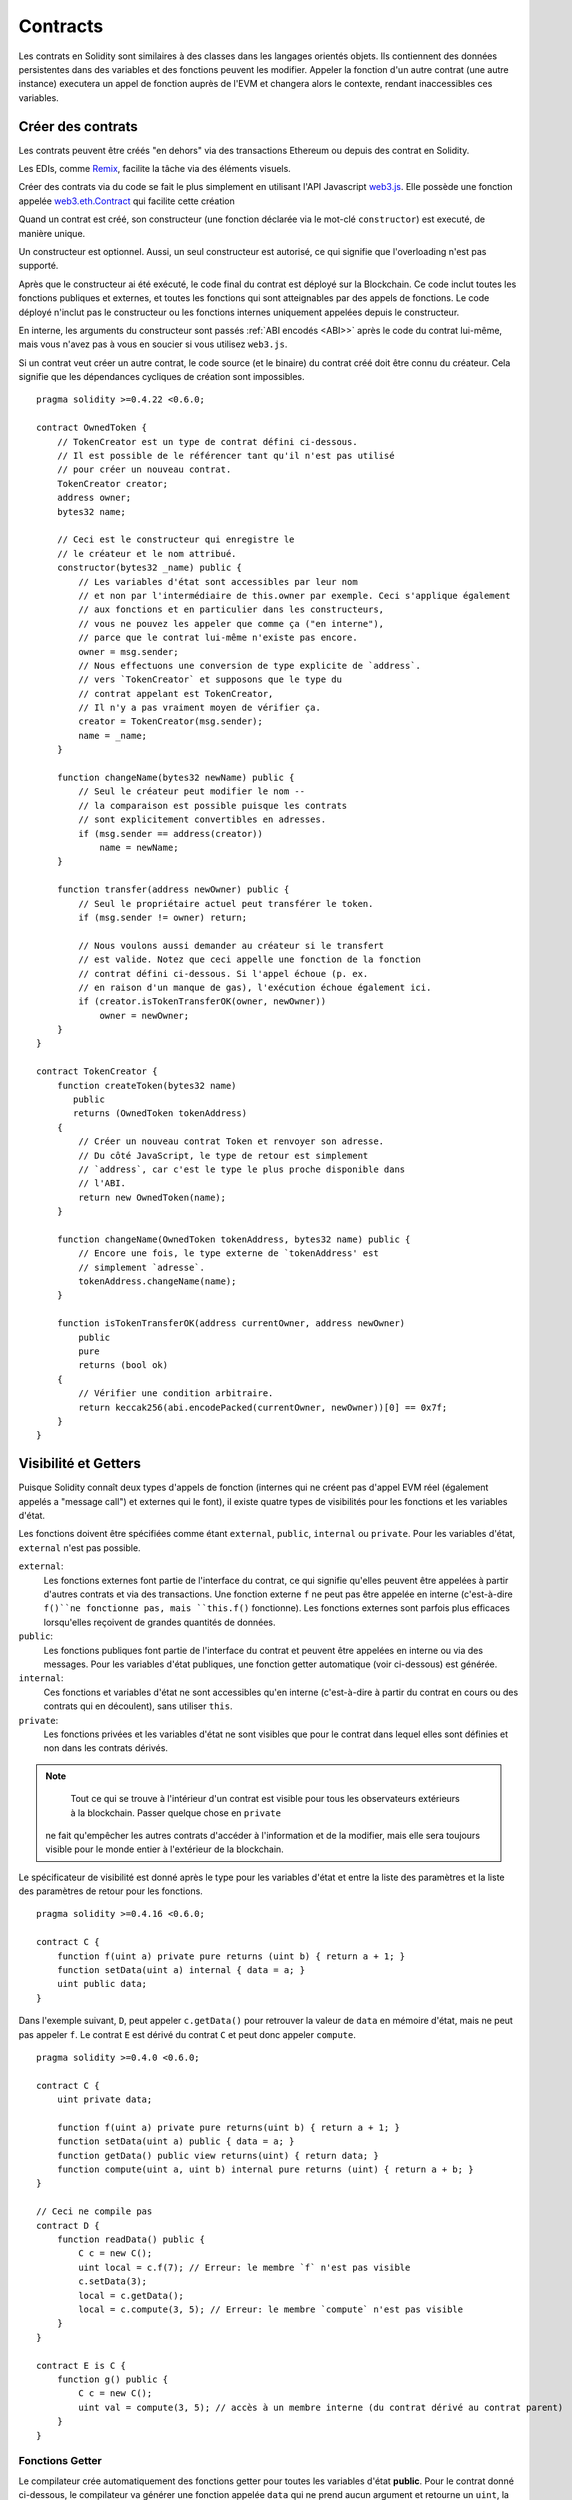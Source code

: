 .. index:: ! contract

.. _contracts:

##########
Contracts
##########

Les contrats en Solidity sont similaires à des classes dans les langages orientés objets. Ils contiennent des données persistentes dans des variables et des fonctions peuvent les modifier. Appeler la fonction d'un autre contrat (une autre instance) executera un appel de fonction auprès de l'EVM et changera alors le contexte, rendant inaccessibles ces variables.

.. index:: ! contract;creation, constructor

******************
Créer des contrats
******************

Les contrats peuvent être créés "en dehors" via des transactions Ethereum ou depuis des contrat en Solidity.

Les EDIs, comme `Remix <https://remix.ethereum.org/>`_, facilite la tâche via des éléments visuels.

Créer des contrats via du code se fait le plus simplement en utilisant l'API Javascript `web3.js <https://github.com/ethereum/web3.js>`_.
Elle possède une fonction appelée `web3.eth.Contract <https://web3js.readthedocs.io/en/1.0/web3-eth-contract.html#new-contract>`_ qui facilite cette création

Quand un contrat est créé, son constructeur (une fonction déclarée via le mot-clé ``constructor``) est executé, de manière unique.

Un constructeur est optionnel. Aussi, un seul constructeur est autorisé, ce qui signifie que l'overloading n'est pas supporté.

Après que le constructeur ai été exécuté, le code final du contrat est déployé sur la Blockchain. Ce code inclut toutes les fonctions publiques et externes, et toutes les fonctions qui sont atteignables par des appels de fonctions. Le code déployé n'inclut pas le constructeur ou les fonctions internes uniquement appelées depuis le constructeur.

.. index:: constructor;arguments

En interne, les arguments du constructeur sont passés :ref:`ABI encodés <ABI>>` après le code du contrat lui-même, mais vous n'avez pas à vous en soucier si vous utilisez ``web3.js``.

Si un contrat veut créer un autre contrat, le code source (et le binaire) du contrat créé doit être connu du créateur.
Cela signifie que les dépendances cycliques de création sont impossibles.

::

    pragma solidity >=0.4.22 <0.6.0;

    contract OwnedToken {
        // TokenCreator est un type de contrat défini ci-dessous.
        // Il est possible de le référencer tant qu'il n'est pas utilisé
        // pour créer un nouveau contrat.
        TokenCreator creator;
        address owner;
        bytes32 name;

        // Ceci est le constructeur qui enregistre le
        // le créateur et le nom attribué.
        constructor(bytes32 _name) public {
            // Les variables d'état sont accessibles par leur nom
            // et non par l'intermédiaire de this.owner par exemple. Ceci s'applique également
            // aux fonctions et en particulier dans les constructeurs,
            // vous ne pouvez les appeler que comme ça ("en interne"),
            // parce que le contrat lui-même n'existe pas encore.
            owner = msg.sender;
            // Nous effectuons une conversion de type explicite de `address`.
            // vers `TokenCreator` et supposons que le type du
            // contrat appelant est TokenCreator,
            // Il n'y a pas vraiment moyen de vérifier ça.
            creator = TokenCreator(msg.sender);
            name = _name;
        }

        function changeName(bytes32 newName) public {
            // Seul le créateur peut modifier le nom --
            // la comparaison est possible puisque les contrats
            // sont explicitement convertibles en adresses.
            if (msg.sender == address(creator))
                name = newName;
        }

        function transfer(address newOwner) public {
            // Seul le propriétaire actuel peut transférer le token.
            if (msg.sender != owner) return;

            // Nous voulons aussi demander au créateur si le transfert
            // est valide. Notez que ceci appelle une fonction de la fonction
            // contrat défini ci-dessous. Si l'appel échoue (p. ex.
            // en raison d'un manque de gas), l'exécution échoue également ici.
            if (creator.isTokenTransferOK(owner, newOwner))
                owner = newOwner;
        }
    }

    contract TokenCreator {
        function createToken(bytes32 name)
           public
           returns (OwnedToken tokenAddress)
        {
            // Créer un nouveau contrat Token et renvoyer son adresse.
            // Du côté JavaScript, le type de retour est simplement
            // `address`, car c'est le type le plus proche disponible dans
            // l'ABI.
            return new OwnedToken(name);
        }

        function changeName(OwnedToken tokenAddress, bytes32 name) public {
            // Encore une fois, le type externe de `tokenAddress' est
            // simplement `adresse`.
            tokenAddress.changeName(name);
        }

        function isTokenTransferOK(address currentOwner, address newOwner)
            public
            pure
            returns (bool ok)
        {
            // Vérifier une condition arbitraire.
            return keccak256(abi.encodePacked(currentOwner, newOwner))[0] == 0x7f;
        }
    }

.. index:: ! visibility, external, public, private, internal

.. _visibility-and-getters:

**********************
Visibilité et Getters
**********************


Puisque Solidity connaît deux types d'appels de fonction (internes qui ne créent pas d'appel EVM réel (également appelés
a "message call") et externes qui le font), il existe quatre types de visibilités pour les fonctions et les variables d'état.

Les fonctions doivent être spécifiées comme étant ``external``, ``public``, ``internal`` ou ``private``.
Pour les variables d'état, ``external`` n'est pas possible.

``external``:
    Les fonctions externes font partie de l'interface du contrat, ce qui signifie qu'elles peuvent être appelées à partir d'autres contrats et via des transactions. Une fonction externe ``f`` ne peut pas être appelée en interne (c'est-à-dire ``f()``ne fonctionne pas, mais ``this.f()`` fonctionne).
    Les fonctions externes sont parfois plus efficaces lorsqu'elles reçoivent de grandes quantités de données.

``public``:
    Les fonctions publiques font partie de l'interface du contrat et peuvent être appelées en interne ou via des messages. Pour les variables d'état publiques, une fonction getter automatique (voir ci-dessous) est générée.

``internal``:
    Ces fonctions et variables d'état ne sont accessibles qu'en interne (c'est-à-dire à partir du contrat en cours ou des contrats qui en découlent), sans utiliser ``this``.

``private``:
    Les fonctions privées et les variables d'état ne sont visibles que pour le contrat dans lequel elles sont définies et non dans les contrats dérivés.

.. note::
     Tout ce qui se trouve à l'intérieur d'un contrat est visible pour tous les observateurs extérieurs à la blockchain. Passer quelque chose en ``private``
    ne fait qu'empêcher les autres contrats d'accéder à l'information et de la modifier, mais elle sera toujours visible pour le monde entier à l'extérieur de la blockchain.

Le spécificateur de visibilité est donné après le type pour les variables d'état et entre la liste des paramètres et la liste des paramètres de retour pour les fonctions.

::

    pragma solidity >=0.4.16 <0.6.0;

    contract C {
        function f(uint a) private pure returns (uint b) { return a + 1; }
        function setData(uint a) internal { data = a; }
        uint public data;
    }

Dans l'exemple suivant, ``D``, peut appeler ``c.getData()`` pour retrouver la valeur de ``data`` en mémoire d'état, mais ne peut pas appeler ``f``. Le contrat ``E`` est dérivé du contrat ``C`` et peut donc appeler ``compute``.

::

    pragma solidity >=0.4.0 <0.6.0;

    contract C {
        uint private data;

        function f(uint a) private pure returns(uint b) { return a + 1; }
        function setData(uint a) public { data = a; }
        function getData() public view returns(uint) { return data; }
        function compute(uint a, uint b) internal pure returns (uint) { return a + b; }
    }

    // Ceci ne compile pas
    contract D {
        function readData() public {
            C c = new C();
            uint local = c.f(7); // Erreur: le membre `f` n'est pas visible
            c.setData(3);
            local = c.getData();
            local = c.compute(3, 5); // Erreur: le membre `compute` n'est pas visible
        }
    }

    contract E is C {
        function g() public {
            C c = new C();
            uint val = compute(3, 5); // accès à un membre interne (du contrat dérivé au contrat parent)
        }
    }

.. index:: ! getter;function, ! function;getter
.. _getter-functions:

Fonctions Getter
================

Le compilateur crée automatiquement des fonctions getter pour toutes les variables d'état **public**. Pour le contrat donné ci-dessous, le compilateur va générer une fonction appelée ``data`` qui ne prend aucun argument et retourne un ``uint``, la valeur de la variable d'état ``data``. Les variables d'état peuvent être initialisées lorsqu'elles sont déclarées.

::

    pragma solidity >=0.4.0 <0.6.0;

    contract C {
        uint public data = 42;
    }

    contract Caller {
        C c = new C();
        function f() public view returns (uint) {
            return c.data();
        }
    }

Les fonctions getter ont une visibilité externe. Si le symbole est accédé en interne (c'est-à-dire sans ``this.``), il est évalué à une variable d'état.  S'il est accédé de l'extérieur (c'est-à-dire avec ``this.``), il évalue à une fonction.

::

    pragma solidity >=0.4.0 <0.6.0;

    contract C {
        uint public data;
        function x() public returns (uint) {
            data = 3; // accès interne
            return this.data(); // accès externe
        }
    }

Si vous avez une variable d'état ``public`` de type array, alors vous ne pouvez récupérer que des éléments simples de l'array via la fonction getter générée. Ce mécanisme permet d'éviter des coûts de gas élevés lors du retour d'un tableau complet. Vous pouvez utiliser des arguments pour spécifier quel élément individuel retourner, par exemple ``data(0)``. Si vous voulez retourner un tableau entier en un appel, alors vous devez écrire une fonction, par exemple :

::

  pragma solidity >=0.4.0 <0.6.0;

  contract arrayExample {
    // variable d'état publique
    uint[] public myArray;

    // Fonction getter générée par le compilateur
    /*
    function myArray(uint i) returns (uint) {
        return myArray[i];
    }
    */

    // fonction retournant une array complète
    function getArray() returns (uint[] memory) {
        return myArray;
    }
  }

Maintenant vous pouvez utiliser ``getArray()`` pour récupérer le tableau entier, au lieu de ``myArray(i)``, qui retourne un seul élément par appel.

L'exemple suivant est plus complexe:

::

    pragma solidity >=0.4.0 <0.6.0;

    contract Complex {
        struct Data {
            uint a;
            bytes3 b;
            mapping (uint => uint) map;
        }
        mapping (uint => mapping(bool => Data[])) public data;
    }

Il génère une fonction de la forme suivante. Le mappage dans la structure est omis parce qu'il n'y a pas de bonne façon de fournir la clé pour le mappage :

::

    function data(uint arg1, bool arg2, uint arg3) public returns (uint a, bytes3 b) {
        a = data[arg1][arg2][arg3].a;
        b = data[arg1][arg2][arg3].b;
    }

.. index:: ! function;modifier

.. _modifiers:

******************
Modificateurs de fonctions
******************

Les modificateurs peuvent être utilisés pour modifier facilement le comportement des fonctions.  Par exemple, ils peuvent vérifier automatiquement une condition avant d'exécuter la fonction. Les modificateurs sont des propriétés héritables des contrats et peuvent être redéfinis dans les contrats dérivés.

::

    pragma solidity >0.4.99 <0.6.0;

    contract owned {
        constructor() public { owner = msg.sender; }
        address payable owner;

        // Ce contrat ne définit qu'un modificateur mais ne l'utilise pas:
        // il sera utilisé dans les contrats dérivés.
        // Le corps de la fonction est inséré à l'endroit où le symbole spécial
        // `_;` apparaît dans la définition d'un modificateur.
        // Cela signifie que si le propriétaire appelle cette fonction, la fonction
        // est exécutée et dans le cas contraire, une exception est
        // levée.
        modifier onlyOwner {
            require(
                msg.sender == owner,
                "Only owner can call this function."
            );
            _;
        }
    }

    contract mortal is owned {
        // Ce contrat hérite du modificateur `onlyOwner` de `owned`
        // et l'applique à la fonction `close`, qui
        // cause que les appels à `close` n'ont un effet que s'il
        // sont passés par le propriétaire enregistré.
        function close() public onlyOwner {
            selfdestruct(owner);
        }
    }

    contract priced {
        // Les modificateurs peuvent prendre des arguments:
        modifier costs(uint price) {
            if (msg.value >= price) {
                _;
            }
        }
    }

    contract Register is priced, owned {
        mapping (address => bool) registeredAddresses;
        uint price;

        constructor(uint initialPrice) public { price = initialPrice; }

        // Il est important de fournir également le
        // mot-clé `payable` ici, sinon la fonction
        // rejettera automatiquement tous les Ethers qui lui sont envoyés.
        function register() public payable costs(price) {
            registeredAddresses[msg.sender] = true;
        }

        function changePrice(uint _price) public onlyOwner {
            price = _price;
        }
    }

    contract Mutex {
        bool locked;
        modifier noReentrancy() {
            require(
                !locked,
                "Reentrant call."
            );
            locked = true;
            _;
            locked = false;
        }

        /// Cette fonction est protégée par un mutex, ce qui signifie que
        /// les appels entrants à partir de `msg.sender.call` ne peuvent pas rappeler `f`.
        /// L'instruction `return 7` assigne 7 à la valeur de retour, mais en même temps
        /// exécute l'instruction `locked = false` dans le modificateur.
        function f() public noReentrancy returns (uint) {
            (bool success,) = msg.sender.call("");
            require(success);
            return 7;
        }
    }

Plusieurs modificateurs sont appliqués à une fonction en les spécifiant dans une liste séparée par des espaces et sont évalués dans l'ordre présenté.

.. avertissement::
    Dans une version antérieure de Solidity, les instructions ``return`` des fonctions ayant des modificateurs se comportaient différemment.

Les retours explicites d'un modificateur ou d'un corps de fonction ne laissent que le modificateur ou le corps de fonction courant. Les variables de retour sont affectées et le flow de contrôle continue après le "_" dans le modificateur précédent.

Des expressions arbitraires sont autorisées pour les arguments du modificateur et dans ce contexte, tous les symboles visibles depuis la fonction sont visibles dans le modificateur. Les symboles introduits dans le modificateur ne sont pas visibles dans la fonction (car ils peuvent changer en cas de redéfinition).

Traduit avec www.DeepL.com/Translator

.. index:: ! constant

************************
Variables d'état constantes
************************

Les variables d'état peuvent être déclarées comme ``constantes``. Dans ce cas, elles doivent être assignées à partir d'une expression constante au moment de la compilation. Toute expression qui accède au stockage, aux données de la blockchain (par exemple ``now``, ``address(this).balance`` ou ``block.number``) ou
les données d'exécution (``msg.value`` ou ``gasleft()``) ou les appels vers des contrats externes sont interdits. Les expressions qui peuvent avoir un effet secondaire sur l'allocation de mémoire sont autorisées, mais celles qui peuvent avoir un effet secondaire sur d'autres objets mémoire ne le sont pas. Les fonctions intégrées ``keccak256``, ``sha256``, ``ripemd160``, ``ecrecover``, ``addmod`` et ``mulmod`` sont autorisées (même si des contrats externes sont appelés).

La raison pour laquelle on autorise les effets secondaires sur l'allocateur de mémoire est qu'il devrait être possible de construire des objets complexes comme par exemple des tables de consultation.
Cette fonctionnalité n'est pas encore entièrement utilisable.

Le compilateur ne réserve pas d'emplacement de stockage pour ces variables, et chaque occurrence est remplacée par l'expression constante correspondante (qui peut être calculée à une valeur unique par l'optimiseur).

Tous les types de constantes ne sont pas implémentés pour le moment. Les seuls types pris en charge sont les types valeurs et les chaînes de caractères.

::

    pragma solidity >=0.4.0 <0.6.0;

    contract C {
        uint constant x = 32**22 + 8;
        string constant text = "abc";
        bytes32 constant myHash = keccak256("abc");
    }

.. index:: ! functions

.. _functions:

*********
Fonctions
*********

.. index:: ! view function, function;view

.. _view-functions:

Fonctions View
==============

Les fonctions peuvent être déclarées ``view``, auquel cas elles promettent de ne pas modifier l'état.

.. note::
  Si la cible EVM du compilateur est Byzantium ou plus récent (par défaut), l'opcode ``STATICCALL`` est utilisé pour les fonctions ``view`` qui imposent à l'état de rester non modifié lors de l'exécution EVM. Pour les librairies, on utilise les fonctions ``view`` et ``DELEGATECALL`` parce qu'il n'y a pas de ``DELEGATECALL`` et ``STATICCALL`` combinés.
  Cela signifie que les fonctions ``view`` de librairies n'ont pas de contrôles d'exécution qui empêchent les modifications d'état. Cela ne devrait pas avoir d'impact négatif sur la sécurité car le code de librairies est généralement connu au moment de la compilation et le vérificateur statique effectue les vérifications au moment de la compilation.

Les déclarations suivantes sont considérées comme une modification de l'état :

#. Ecrire dans les variables d'état.
#. :ref:`Emettre des événements <events>`.
#. :ref:`Création d'autres contrats <creating-contracts>`.
#. Utiliser ``selfdestruct``.
#. Envoyer des Ethers par des appels.
#. Appeler une fonction qui n'est pas marquée ``view`` ou ``pure``.
#. Utilisation d'appels bas niveau.
#. Utilisation d'assembleur inline qui contient certains opcodes.

::

    pragma solidity >0.4.99 <0.6.0;

    contract C {
        function f(uint a, uint b) public view returns (uint) {
            return a * (b + 42) + now;
        }
    }

.. note::
  ``constant`` sur les fonctions était un alias de ``view``, mais cela a été abandonné dans la version 0.5.0.

.. note::
  Les méthodes Getter sont automatiquement marquées ``view``.

.. note::
  Avant la version 0.5.0, le compilateur n'utilisait pas l'opcode ``STATICCALL``.
  pour les fonctions ``view``.
  Cela permettait de modifier l'état des fonctions ``view`` grâce à l'utilisation de
  conversions de type explicites non valides.
  En utilisant ``STATICCALL`` pour les fonctions ``view``, les modifications de la fonction
  sont évités au niveau de l'EVM.

.. index:: ! pure function, function;pure

.. _pure-functions:

Fonctions Pure
==============

Les fonctions peuvent être déclarées ``pures``, auquel cas elles promettent de ne pas lire ou modifier l'état.

.. note::
  Si la cible EVM du compilateur est Byzantium ou plus récente (par défaut), on utilise l'opcode ``STATICCALL``, ce qui ne garantit pas que l'état ne soit pas lu, mais au moins qu'il ne soit pas modifié.

En plus de la liste des modificateurs d'état expliqués ci-dessus, sont considérés comme des lectures de l'état :

#. Lecture des variables d'état.
#. Accéder à ``address(this).balance`` ou ``<address>.balance``.
#. Accéder à l'un des membres de ``block``, ``tx``, ``msg`` (à l'exception de ``msg.sig`` et ``msg.data``).
#. Appeler une fonction qui n'est pas marquée ``pure``.
#. Utilisation d'assembleur inline qui contient certains opcodes.

::

    pragma solidity >0.4.99 <0.6.0;

    contract C {
        function f(uint a, uint b) public pure returns (uint) {
            return a * (b + 42);
        }
    }

.. note::
  Avant la version 0.5.0, le compilateur n'utilisait pas l'opcode ``STATICCALL`` pour les fonctions ``pure``.
  Cela permettait de modifier l'état des fonctions ``pures`` en utilisant des conversions de type explicites invalides.
  En utilisant ``STATICCALL`` pour des fonctions ``pures``, les modifications de l'état sont empêchées au niveau de l'EVM.

.. avertissement::
  Il n'est pas possible d'empêcher les fonctions de lire l'état au niveau de l'EVM, il est seulement possible de les empêcher d'écrire dans l'état (c'est-à-dire que seul "view" peut être exécuté au niveau de l'EVM, ``pure`` ne peut pas).

.. avertissement::
  Avant la version 0.4.17, le compilateur n'appliquait pas le fait que ``pure`` ne lisait pas l'état.
  Il s'agit d'un contrôle de type à la compilation, qui peut être contourné en effectuant des conversions explicites invalides entre les types de contrats, parce que le compilateur peut vérifier que le type de contrat ne fait pas d'opérations de changement d'état, mais il ne peut pas vérifier que le contrat qui sera appelé à l'exécution est effectivement de ce type.

.. index:: ! fallback function, function;fallback

.. _fallback-function:

Fonction de repli
=================

Un contrat peut avoir exactement une fonction sans nom. Cette fonction ne peut pas avoir d'arguments, ne peut rien retourner et doit avoir une visibilité ``external``.
Elle est exécutée lors d'un appel au contrat si aucune des autres fonctions ne correspond à l'identificateur de fonction donné (ou si aucune donnée n'a été fournie).

En outre, cette fonction est exécutée chaque fois que le contrat reçoit des Ethers bruts (sans données). De plus, pour recevoir des Ethers, la fonction de fallback doit être marquée ``payable``. En l'absence d'une telle fonction, le contrat ne peut recevoir
d'Ether par des transactions traditionnelles.

Dans le pire des cas, la fonction de fallback ne peut compter que sur la disponibilité de 2 300 gas (par exemple lorsque l'on utilise `send` ou `transfer`), ce qui laisse peu de place pour effectuer d'autres opérations que du log basique. Les opérations suivantes
consommeront plus de gaz que le forfait de 2 300 gas alloué :

- Ecrire dans le stockage
- Création d'un contrat
- Appel d'une fonction externe qui consomme une grande quantité de gas
- Envoi d'Ether

Comme toute fonction, la fonction de fallback peut exécuter des opérations complexes tant que suffisamment de gas lui est transmis.

.. note::
    Même si la fonction de fallback ne peut pas avoir d'arguments, on peut toujours utiliser ``msg.data`` pour récupérer toute charge utile fournie avec l'appel.

.. avertissement::
    La fonction de fallback est également exécutée si l'appelant a l'intention d'appeler une fonction qui n'est pas disponible. Si vous voulez implémenter la fonction de fallback uniquement pour recevoir de l'Ether, vous devez ajouter une vérification comme ``require(msg.data.length == 0)`` pour éviter les appels invalides.

.. avertissement::
    Les contrats qui reçoivent directement l'Ether (sans appel de fonction, c'est-à-dire en utilisant ``send`` ou `` transfer``) mais ne définissent pas de fonction de fallback lèvent une exception, renvoyant l'Ether (c'était différent avant Solidity v0.4.0). Donc si vous voulez que votre contrat reçoive de l'Ether, vous devez implémenter une fonction de fallback ``payable``.

.. avertissement::
    Un contrat sans fonction de fallback payable peut recevoir de l'Ether en tant que destinataire d'une `coinbase transaction` (alias `récompense de mineur de bloc`) ou en tant que destination d'un ``selfdestruct``.

    Un contrat ne peut pas réagir à de tels transferts d'Ether et ne peut donc pas non plus les rejeter. C'est un choix de conception de l'EVM et Solidity ne peut le contourner.

    Cela signifie également que ``address(this).balance`` peut être plus élevé que la somme de certaines comptabilités manuelles implémentées dans un contrat (i.e. avoir un compteur mis à jour dans la fonction fallback).

::

    pragma solidity >0.4.99 <0.6.0;

    contract Test {
        // This function is called for all messages sent to
        // this contract (there is no other function).
        // Sending Ether to this contract will cause an exception,
        // because the fallback function does not have the `payable`
        // modifier.
        function() external { x = 1; }
        uint x;
    }


    // This contract keeps all Ether sent to it with no way
    // to get it back.
    contract Sink {
        function() external payable { }
    }

    contract Caller {
        function callTest(Test test) public returns (bool) {
            (bool success,) = address(test).call(abi.encodeWithSignature("nonExistingFunction()"));
            require(success);
            // results in test.x becoming == 1.

            // address(test) will not allow to call ``send`` directly, since ``test`` has no payable
            // fallback function. It has to be converted to the ``address payable`` type via an
            // intermediate conversion to ``uint160`` to even allow calling ``send`` on it.
            address payable testPayable = address(uint160(address(test)));

            // If someone sends ether to that contract,
            // the transfer will fail, i.e. this returns false here.
            return testPayable.send(2 ether);
        }
    }

.. index:: ! overload

.. _overload-function:

Surcharge de  (overload)
====================

Un contrat peut avoir plusieurs fonctions du même nom, mais avec des types de paramètres différents.
Ce processus est appelé "surcharge" et s'applique également aux fonctions héritées.
L'exemple suivant montre la surcharge de la fonction ``f`` dans le champ d'application du contrat ``A``.

::

    pragma solidity >=0.4.16 <0.6.0;

    contract A {
        function f(uint _in) public pure returns (uint out) {
            out = _in;
        }

        function f(uint _in, bool _really) public pure returns (int out) {
            if (_really)
                out = int(_in);
        }
    }

Des fonctions surchargées sont également présentes dans l'interface externe. C'est une erreur si deux fonctions visibles de l'extérieur diffèrent par leur type Solidity (ici `A` et `B`) mais pas par leur type extérieur (ici `address``).

::

    pragma solidity >=0.4.16 <0.6.0;

    // Ceci ne compile pas
    contract A {
        function f(B _in) public pure returns (B out) {
            out = _in;
        }

        function f(A _in) public pure returns (B out) {
            out = B(address(_in));
        }
    }

    contract B {
    }


Les deux fonctions ``f`` surchargées ci-dessus acceptent des addresses du point de vue de l'ABI, mais ces adresses sont considérées comme différents types en Solidity.

Résolution des surcharges et concordance des arguments
-----------------------------------------

Les fonctions surchargées sont sélectionnées en faisant correspondre les déclarations de fonction dans le scope actuel aux arguments fournis dans l'appel de fonction. La fonction évaluée est choisie si tous les arguments peuvent être implicitement convertis en types attendus. S'il y a plusieurs fonctions correspondantes, la résolution échoue.

.. note::
    Le type des valeurs retournées par la fonction n'est pas pris en compte dans la résolution des surcharges.

::

    pragma solidity >=0.4.16 <0.6.0;

    contract A {
        function f(uint8 _in) public pure returns (uint8 out) {
            out = _in;
        }

        function f(uint256 _in) public pure returns (uint256 out) {
            out = _in;
        }
    }

L'appel de ``f(50)`` créerait une erreur de type puisque ``50`` peut être implicitement converti à la fois en type ``uint8`` et ``uint256``. D'un autre côté, ``f(256)`` se résoudrait à ``f(uint256)`` car ``256`` ne peut pas être implicitement converti en ``uint8``.

.. index:: ! event

.. _events:

******
Événements
******

Les événements Solidity autorisent une abstraction en plus de la fonctionnalité de journalisation de l'EVM.
Les applications peuvent souscrire à et écouter ces événements via l'interface RPC d'un client Ethereum.

Les événements sont des membres héritables des contrats. Lorsque vous les appelez, ils font en sorte que les arguments soient stockés dans le journal des transactions - une structure de données spéciale dans la blockchain. Ces logs sont associés à l'adresse du contrat, sont incorporés dans la blockchain et y restent tant qu'un bloc est accessible (pour toujours à partir des versions Frontier et Homestead, mais cela peut changer avec Serenity). Le journal et ses données d'événement ne sont pas accessibles depuis les contrats (pas même depuis le contrat qui les a créés).

Il est possible de demander une simple vérification de paiement (SPV) pour les logs, de sorte que si une entité externe fournit un contrat avec une telle vérification, elle peut vérifier que le log existe réellement dans la blockchain. Vous devez fournir des en-têtes (headers) de bloc car le contrat ne peut voir que les 256 derniers hashs de blocs.

Vous pouvez ajouter l'attribut ``indexed`` à un maximum de trois paramètres qui les ajoute à une structure de données spéciale appelée :ref:`"topics" <abi_events>` au lieu de la partie data du log. Si vous utilisez des tableaux (y compris les ``string`` et ``bytes``)
comme arguments indexés, leurs hashs Keccak-256 sont stockés comme topic à la place, car un topic ne peut contenir qu'un seul mot (32 octets).

Tous les paramètres sans l'attribut ``indexed`` sont :ref:`ABI-encoded <ABI>` dans la partie données du log.

Les topics vous permettent de rechercher des événements, par exemple lors du filtrage d'une séquence de blocs pour certains événements. Vous pouvez également filtrer les événements par l'adresse du contrat qui les a émis.

Par exemple, le code ci-dessous utilise web3.js ``subscribe("logs")``
`method <https://web3js.readthedocs.io/en/1.0/web3-eth-subscribe.html#subscribe-logs>`_  pour filtrer les logs qui correspondent à un sujet avec une certaine valeur d'adresse :

.. code-block:: javascript

    var options = {
        fromBlock: 0,
        address: web3.eth.defaultAccount,
        topics: ["0x0000000000000000000000000000000000000000000000000000000000000000", null, null]
    };
    web3.eth.subscribe('logs', options, function (error, result) {
        if (!error)
            console.log(result);
    })
        .on("data", function (log) {
            console.log(log);
        })
        .on("changed", function (log) {
    });


Le hash de la signature de l'event est l'un des topics, sauf si vous avez déclaré l'événement avec le spécificateur "anonymous". Cela signifie qu'il n'est pas possible de filtrer des événements anonymes spécifiques par leur nom.

::

    pragma solidity >=0.4.21 <0.6.0;

    contract ClientReceipt {
        event Deposit(
            address indexed _from,
            bytes32 indexed _id,
            uint _value
        );

        function deposit(bytes32 _id) public payable {
            // Les événements sont émis à l'aide de `emit`, suivi du
            // nom de l'événement et des arguments
            // (le cas échéant) entre parenthèses. Une telle invocation
            // (même profondément imbriquée) peut être détectée à partir de
            // l'API JavaScript en filtrant `Deposit`.
            emit Deposit(msg.sender, _id, msg.value);
        }
    }

L'utilisation dans l'API JavaScript est la suivante :

::

    var abi = /* abi telle que génerée par le compilateur */;
    var ClientReceipt = web3.eth.contract(abi);
    var clientReceipt = ClientReceipt.at("0x1234...ab67" /* address */);

    var event = clientReceipt.Deposit();

    // watch for changes
    event.watch(function(error, result){
        // result contains non-indexed arguments and topics
        // given to the `Deposit` call.
        if (!error)
            console.log(result);
    });


    // Or pass a callback to start watching immediately
    var event = clientReceipt.Deposit(function(error, result) {
        if (!error)
            console.log(result);
    });

The output of the above looks like the following (trimmed):

.. code-block:: json

  {
     "returnValues": {
         "_from": "0x1111…FFFFCCCC",
         "_id": "0x50…sd5adb20",
         "_value": "0x420042"
     },
     "raw": {
         "data": "0x7f…91385",
         "topics": ["0xfd4…b4ead7", "0x7f…1a91385"]
     }
  }

.. index:: ! log

Low-Level Interface to Logs
===========================

It is also possible to access the low-level interface to the logging mechanism via the functions ``log0``, ``log1``, ``log2``, ``log3`` and ``log4``.
``logi`` takes ``i + 1`` parameter of type ``bytes32``, where the first argument will be used for the data part of the log and the others as topics. The event call above can be performed in the same way as

::

    pragma solidity >=0.4.10 <0.6.0;

    contract C {
        function f() public payable {
            uint256 _id = 0x420042;
            log3(
                bytes32(msg.value),
                bytes32(0x50cb9fe53daa9737b786ab3646f04d0150dc50ef4e75f59509d83667ad5adb20),
                bytes32(uint256(msg.sender)),
                bytes32(_id)
            );
        }
    }

where the long hexadecimal number is equal to ``keccak256("Deposit(address,bytes32,uint256)")``, the signature of the event.

Additional Resources for Understanding Events
==============================================

- `Javascript documentation <https://github.com/ethereum/wiki/wiki/JavaScript-API#contract-events>`_
- `Example usage of events <https://github.com/debris/smart-exchange/blob/master/lib/contracts/SmartExchange.sol>`_
- `How to access them in js <https://github.com/debris/smart-exchange/blob/master/lib/exchange_transactions.js>`_

.. index:: ! inheritance, ! base class, ! contract;base, ! deriving

***********
Inheritance
***********

Solidity supports multiple inheritance by copying code including polymorphism.

All function calls are virtual, which means that the most derived function is called, except when the contract name is explicitly given.

When a contract inherits from other contracts, only a single
contract is created on the blockchain, and the code from all the base contracts
is copied into the created contract.

The general inheritance system is very similar to `Python's <https://docs.python.org/3/tutorial/classes.html#inheritance>`_,
especially concerning multiple inheritance, but there are also some :ref:`differences <multi-inheritance>`.

Details are given in the following example.

::

    pragma solidity >0.4.99 <0.6.0;

    contract owned {
        constructor() public { owner = msg.sender; }
        address payable owner;
    }

    // Use `is` to derive from another contract. Derived contracts can access all non-private members including internal functions and state variables. These cannot be accessed externally via `this`, though.
    contract mortal is owned {
        function kill() public {
            if (msg.sender == owner) selfdestruct(owner);
        }
    }

    // These abstract contracts are only provided to make the interface known to the compiler. Note the function without body. If a contract does not implement all functions it can only be used as an interface.
    contract Config {
        function lookup(uint id) public returns (address adr);
    }

    contract NameReg {
        function register(bytes32 name) public;
        function unregister() public;
     }

    // Multiple inheritance is possible. Note that `owned` is also a base class of `mortal`, yet there is only a single instance of `owned` (as for virtual inheritance in C++).
    contract named is owned, mortal {
        constructor(bytes32 name) public {
            Config config = Config(0xD5f9D8D94886E70b06E474c3fB14Fd43E2f23970);
            NameReg(config.lookup(1)).register(name);
        }

        // Functions can be overridden by another function with the same name and the same number/types of inputs.  If the overriding function has different types of output parameters, that causes an error.
        // Both local and message-based function calls take these overrides into account.
        function kill() public {
            if (msg.sender == owner) {
                Config config = Config(0xD5f9D8D94886E70b06E474c3fB14Fd43E2f23970);
                NameReg(config.lookup(1)).unregister();
                // It is still possible to call a specific overridden function.
                mortal.kill();
            }
        }
    }

    // If a constructor takes an argument, it needs to be provided in the header (or modifier-invocation-style at the constructor of the derived contract (see below)).
    contract PriceFeed is owned, mortal, named("GoldFeed") {
       function updateInfo(uint newInfo) public {
          if (msg.sender == owner) info = newInfo;
       }

       function get() public view returns(uint r) { return info; }

       uint info;
    }

Note that above, we call ``mortal.kill()`` to "forward" the destruction request. The way this is done is problematic, as
seen in the following example::

    pragma solidity >=0.4.22 <0.6.0;

    contract owned {
        constructor() public { owner = msg.sender; }
        address payable owner;
    }

    contract mortal is owned {
        function kill() public {
            if (msg.sender == owner) selfdestruct(owner);
        }
    }

    contract Base1 is mortal {
        function kill() public { /* do cleanup 1 */ mortal.kill(); }
    }

    contract Base2 is mortal {
        function kill() public { /* do cleanup 2 */ mortal.kill(); }
    }

    contract Final is Base1, Base2 {
    }

A call to ``Final.kill()`` will call ``Base2.kill`` as the most derived override, but this function will bypass ``Base1.kill``, basically because it does not even know about ``Base1``.  The way around this is to use ``super``::

    pragma solidity >=0.4.22 <0.6.0;

    contract owned {
        constructor() public { owner = msg.sender; }
        address payable owner;
    }

    contract mortal is owned {
        function kill() public {
            if (msg.sender == owner) selfdestruct(owner);
        }
    }

    contract Base1 is mortal {
        function kill() public { /* do cleanup 1 */ super.kill(); }
    }


    contract Base2 is mortal {
        function kill() public { /* do cleanup 2 */ super.kill(); }
    }

    contract Final is Base1, Base2 {
    }

If ``Base2`` calls a function of ``super``, it does not simply call this function on one of its base contracts.  Rather, it calls this function on the next base contract in the final inheritance graph, so it will call ``Base1.kill()`` (note that the final inheritance sequence is -- starting with the most derived contract: Final, Base2, Base1, mortal, owned).
The actual function that is called when using super is not known in the context of the class where it is used, although its type is known. This is similar for ordinary virtual method lookup.

.. index:: ! constructor

.. _constructor:

Constructors
============

A constructor is an optional function declared with the ``constructor`` keyword which is executed upon contract creation, and where you can run contract initialisation code.

Before the constructor code is executed, state variables are initialised to their specified value if you initialise them inline, or zero if you do not.

After the constructor has run, the final code of the contract is deployed to the blockchain. The deployment of the code costs additional gas linear to the length of the code.
This code includes all functions that are part of the public interface and all functions that are reachable from there through function calls.
It does not include the constructor code or internal functions that are only called from the constructor.

Constructor functions can be either ``public`` or ``internal``. If there is no constructor, the contract will assume the default constructor, which is equivalent to ``constructor() public {}``. For example:

::

    pragma solidity >0.4.99 <0.6.0;

    contract A {
        uint public a;

        constructor(uint _a) internal {
            a = _a;
        }
    }

    contract B is A(1) {
        constructor() public {}
    }

A constructor set as ``internal`` causes the contract to be marked as :ref:`abstract <abstract-contract>`.

.. warning ::
    Prior to version 0.4.22, constructors were defined as functions with the same name as the contract.
    This syntax was deprecated and is not allowed anymore in version 0.5.0.


.. index:: ! base;constructor

Arguments for Base Constructors
===============================

The constructors of all the base contracts will be called following the linearization rules explained below. If the base constructors have arguments, derived contracts need to specify all of them. This can be done in two ways::

    pragma solidity >=0.4.22 <0.6.0;

    contract Base {
        uint x;
        constructor(uint _x) public { x = _x; }
    }

    // Either directly specify in the inheritance list...
    contract Derived1 is Base(7) {
        constructor() public {}
    }

    // or through a "modifier" of the derived constructor.
    contract Derived2 is Base {
        constructor(uint _y) Base(_y * _y) public {}
    }

One way is directly in the inheritance list (``is Base(7)``).  The other is in the way a modifier is invoked as part of
the derived constructor (``Base(_y * _y)``). The first way to do it is more convenient if the constructor argument is a
constant and defines the behaviour of the contract or describes it. The second way has to be used if the constructor arguments of the base depend on those of the derived contract. Arguments have to be given either in the inheritance list or in modifier-style in the derived constructor.
Specifying arguments in both places is an error.

If a derived contract does not specify the arguments to all of its base contracts' constructors, it will be abstract.

.. index:: ! inheritance;multiple, ! linearization, ! C3 linearization

.. _multi-inheritance:

Multiple Inheritance and Linearization
======================================

Languages that allow multiple inheritance have to deal with several problems.  One is the `Diamond Problem <https://en.wikipedia.org/wiki/Multiple_inheritance#The_diamond_problem>`_.
Solidity is similar to Python in that it uses "`C3 Linearization <https://en.wikipedia.org/wiki/C3_linearization>`_" to force a specific order in the directed acyclic graph (DAG) of base classes. This results in the desirable property of monotonicity but disallows some inheritance graphs. Especially, the order in which the base classes are given in the ``is`` directive is
important: You have to list the direct base contracts in the order from "most base-like" to "most derived".
Note that this order is the reverse of the one used in Python.

Another simplifying way to explain this is that when a function is called that is defined multiple times in different contracts, the given bases are searched from right to left (left to right in Python) in a depth-first manner, stopping at the first match. If a base contract has already been searched, it is skipped.

In the following code, Solidity will give theerror "Linearization of inheritance graph impossible".

::

    pragma solidity >=0.4.0 <0.6.0;

    contract X {}
    contract A is X {}
    // This will not compile
    contract C is A, X {}

The reason for this is that ``C`` requests ``X`` to override ``A`` (by specifying ``A, X`` in this order), but ``A`` itself
requests to override ``X``, which is a contradiction that cannot be resolved.



Inheriting Different Kinds of Members of the Same Name
======================================================

When the inheritance results in a contract with a function and a modifier of the same name, it is considered as an error.
This error is produced also by an event and a modifier of the same name, and a function and an event of the same name.
As an exception, a state variable getter can override a public function.

.. index:: ! contract;abstract, ! abstract contract

.. _abstract-contract:

******************
Abstract Contracts
******************

Contracts are marked as abstract when at least one of their functions lacks an implementation as in the following example (note that the function declaration header is terminated by ``;``)::

    pragma solidity >=0.4.0 <0.6.0;

    contract Feline {
        function utterance() public returns (bytes32);
    }

Such contracts cannot be compiled (even if they contain implemented functions alongside non-implemented functions), but they can be used as base contracts::

    pragma solidity >=0.4.0 <0.6.0;

    contract Feline {
        function utterance() public returns (bytes32);
    }

    contract Cat is Feline {
        function utterance() public returns (bytes32) { return "miaow"; }
    }

If a contract inherits from an abstract contract and does not implement all non-implemented functions by overriding, it will itself be abstract.

Note that a function without implementation is different from a :ref:`Function Type <function_types>` even though their syntax looks very similar.

Example of function without implementation (a function declaration)::

    function foo(address) external returns (address);

Example of a Function Type (a variable declaration, where the variable is of type ``function``)::

    function(address) external returns (address) foo;

Abstract contracts decouple the definition of a contract from its implementation providing better extensibility and self-documentation and facilitating patterns like the `Template method <https://en.wikipedia.org/wiki/Template_method_pattern>`_ and removing code duplication.
Abstract contracts are useful in the same way that defining methods in an interface is useful. It is a way for the designer of the abstract contract to say "any child of mine must implement this method".


.. index:: ! contract;interface, ! interface contract

.. _interfaces:

**********
Interfaces
**********

Interfaces are similar to abstract contracts, but they cannot have any functions implemented. There are further restrictions:

- They cannot inherit other contracts or interfaces.
- All declared functions must be external.
- They cannot declare a constructor.
- They cannot declare state variables.

Some of these restrictions might be lifted in the future.

Interfaces are basically limited to what the Contract ABI can represent, and the conversion between the ABI and an interface should be possible without any information loss.

Interfaces are denoted by their own keyword:

::

    pragma solidity >=0.4.11 <0.6.0;

    interface Token {
        enum TokenType { Fungible, NonFungible }
        struct Coin { string obverse; string reverse; }
        function transfer(address recipient, uint amount) external;
    }

Contracts can inherit interfaces as they would inherit other contracts.

Types defined inside interfaces and other contract-like structures can be accessed from other contracts: ``Token.TokenType`` or ``Token.Coin``.

.. index:: ! library, callcode, delegatecall

.. _libraries:

*********
Libraries
*********

Libraries are similar to contracts, but their purpose is that they are deployed only once at a specific address and their code is reused using the ``DELEGATECALL`` (``CALLCODE`` until Homestead) feature of the EVM. This means that if library functions are called, their code is executed in the context of the calling contract, i.e. ``this`` points to the calling contract, and especially the storage from the calling contract can be accessed. As a library is an isolated piece of source code, it can only access state variables of the calling contract if they are explicitly supplied (it would have no way to name them, otherwise). Library functions can only be called directly (i.e. without the use of ``DELEGATECALL``) if they do not modify the state (i.e. if they are ``view`` or ``pure`` functions), because libraries are assumed to be stateless. In particular, it is not possible to destroy a library.

.. note::
    Until version 0.4.20, it was possible to destroy libraries by circumventing Solidity's type system. Starting from that version, libraries contain a :ref:`mechanism<call-protection>` that disallows state-modifying functions to be called directly (i.e. without ``DELEGATECALL``).

Libraries can be seen as implicit base contracts of the contracts that use them.
They will not be explicitly visible in the inheritance hierarchy, but calls to library functions look just like calls to functions of explicit base contracts (``L.f()`` if ``L`` is the name of the library). Furthermore, ``internal`` functions of libraries are visible in all contracts, just as if the library were a base contract. Of course, calls to internal functions
use the internal calling convention, which means that all internal types can be passed and types :ref:`stored in memory <data-location>` will be passed by reference and not copied.
To realize this in the EVM, code of internal library functions and all functions called from therein will at compile time be pulled into the calling contract, and a regular ``JUMP`` call will be used instead of a ``DELEGATECALL``.

.. index:: using for, set

The following example illustrates how to use libraries (but manual method be sure to check out :ref:`using for <using-for>` for a more advanced example to implement a set).

::

    pragma solidity >=0.4.22 <0.6.0;

    library Set {
      // We define a new struct datatype that will be used to hold its data in the calling contract.
      struct Data { mapping(uint => bool) flags; }

      // Note that the first parameter is of type "storage reference" and thus only its storage address and not its contents is passed as part of the call.  This is a special feature of library functions.  It is idiomatic to call the first parameter `self`, if the function can be seen as a method of that object.
      function insert(Data storage self, uint value)
          public
          returns (bool)
      {
          if (self.flags[value])
              return false; // already there
          self.flags[value] = true;
          return true;
      }

      function remove(Data storage self, uint value)
          public
          returns (bool)
      {
          if (!self.flags[value])
              return false; // not there
          self.flags[value] = false;
          return true;
      }

      function contains(Data storage self, uint value)
          public
          view
          returns (bool)
      {
          return self.flags[value];
      }
    }

    contract C {
        Set.Data knownValues;

        function register(uint value) public {
            // The library functions can be called without a specific instance of the library, since the "instance" will be the current contract.
            require(Set.insert(knownValues, value));
        }
        // In this contract, we can also directly access knownValues.flags, if we want.
    }

Of course, you do not have to follow this way to use libraries: they can also be used without defining struct data types. Functions also work without any storage reference parameters, and they can have multiple storage reference parameters and in any position.

The calls to ``Set.contains``, ``Set.insert`` and ``Set.remove`` are all compiled as calls (``DELEGATECALL``) to an external
contract/library. If you use libraries, be aware that an actual external function call is performed.
``msg.sender``, ``msg.value`` and ``this`` will retain their values in this call, though (prior to Homestead, because of the use of ``CALLCODE``, ``msg.sender`` and ``msg.value`` changed, though).

The following example shows how to use :ref:`types stored in memory <data-location>` and internal functions in libraries in order to implement custom types without the overhead of external function calls:

::

    pragma solidity >=0.4.16 <0.6.0;

    library BigInt {
        struct bigint {
            uint[] limbs;
        }

        function fromUint(uint x) internal pure returns (bigint memory r) {
            r.limbs = new uint[](1);
            r.limbs[0] = x;
        }

        function add(bigint memory _a, bigint memory _b) internal pure returns (bigint memory r) {
            r.limbs = new uint[](max(_a.limbs.length, _b.limbs.length));
            uint carry = 0;
            for (uint i = 0; i < r.limbs.length; ++i) {
                uint a = limb(_a, i);
                uint b = limb(_b, i);
                r.limbs[i] = a + b + carry;
                if (a + b < a || (a + b == uint(-1) && carry > 0))
                    carry = 1;
                else
                    carry = 0;
            }
            if (carry > 0) {
                // too bad, we have to add a limb
                uint[] memory newLimbs = new uint[](r.limbs.length + 1);
                uint i;
                for (i = 0; i < r.limbs.length; ++i)
                    newLimbs[i] = r.limbs[i];
                newLimbs[i] = carry;
                r.limbs = newLimbs;
            }
        }

        function limb(bigint memory _a, uint _limb) internal pure returns (uint) {
            return _limb < _a.limbs.length ? _a.limbs[_limb] : 0;
        }

        function max(uint a, uint b) private pure returns (uint) {
            return a > b ? a : b;
        }
    }

    contract C {
        using BigInt for BigInt.bigint;

        function f() public pure {
            BigInt.bigint memory x = BigInt.fromUint(7);
            BigInt.bigint memory y = BigInt.fromUint(uint(-1));
            BigInt.bigint memory z = x.add(y);
            assert(z.limb(1) > 0);
        }
    }

As the compiler cannot know where the library will be deployed at, these addresses have to be filled into the final bytecode by a linker (see :ref:`commandline-compiler` for how to use the commandline compiler for linking). If the addresses are not
given as arguments to the compiler, the compiled hex code will contain placeholders of the form ``__Set______`` (where
``Set`` is the name of the library). The address can be filled manually by replacing all those 40 symbols by the hex
encoding of the address of the library contract.

.. note::
    Manually linking libraries on the generated bytecode is discouraged, because it is restricted to 36 characters.
    You should ask the compiler to link the libraries at the time a contract is compiled by either using the ``--libraries`` option of ``solc`` or the ``libraries`` key if you use the standard-JSON interface to the compiler.

Restrictions for libraries in comparison to contracts:

- No state variables
- Cannot inherit nor be inherited
- Cannot receive Ether

(These might be lifted at a later point.)

.. _call-protection:

Call Protection For Libraries
=============================

As mentioned in the introduction, if a library's code is executed using a ``CALL`` instead of a ``DELEGATECALL`` or ``CALLCODE``, it will revert unless a ``view`` or ``pure`` function is called.

The EVM does not provide a direct way for a contract to detect whether it was called using ``CALL`` or not, but a contract
can use the ``ADDRESS`` opcode to find out "where" it is currently running. The generated code compares this address to the address used at construction time to determine the mode of calling.

More specifically, the runtime code of a library always starts with a push instruction, which is a zero of 20 bytes at
compilation time. When the deploy code runs, this constant is replaced in memory by the current address and this modified code is stored in the contract. At runtime, this causes the deploy time address to be the first constant to be pushed onto the stack and the dispatcher code compares the current address against this constant for any non-view and non-pure function.

.. index:: ! using for, library

.. _using-for:

*********
Using For
*********

The directive ``using A for B;`` can be used to attach library functions (from the library ``A``) to any type (``B``).
These functions will receive the object they are called on as their first parameter (like the ``self`` variable in Python).

The effect of ``using A for *;`` is that the functions from the library ``A`` are attached to *any* type.

In both situations, *all* functions in the library are attached, even those where the type of the first parameter does not
match the type of the object. The type is checked at the point the function is called and function overload resolution is performed.

The ``using A for B;`` directive is active only within the current contract, including within all of its functions, and has no effect outside of the contract in which it is used. The directive may only be used inside a contract, not inside any of its functions.

By including a library, its data types including library functions are available without having to add further code.

Let us rewrite the set example from the :ref:`libraries` in this way::

    pragma solidity >=0.4.16 <0.6.0;

    // This is the same code as before, just without comments
    library Set {
      struct Data { mapping(uint => bool) flags; }

      function insert(Data storage self, uint value)
          public
          returns (bool)
      {
          if (self.flags[value])
            return false; // already there
          self.flags[value] = true;
          return true;
      }

      function remove(Data storage self, uint value)
          public
          returns (bool)
      {
          if (!self.flags[value])
              return false; // not there
          self.flags[value] = false;
          return true;
      }

      function contains(Data storage self, uint value)
          public
          view
          returns (bool)
      {
          return self.flags[value];
      }
    }

    contract C {
        using Set for Set.Data; // this is the crucial change
        Set.Data knownValues;

        function register(uint value) public {
            // Here, all variables of type Set.Data have corresponding member functions.
            // The following function call is identical to `Set.insert(knownValues, value)`
            require(knownValues.insert(value));
        }
    }

It is also possible to extend elementary types in that way::

    pragma solidity >=0.4.16 <0.6.0;

    library Search {
        function indexOf(uint[] storage self, uint value)
            public
            view
            returns (uint)
        {
            for (uint i = 0; i < self.length; i++)
                if (self[i] == value) return i;
            return uint(-1);
        }
    }

    contract C {
        using Search for uint[];
        uint[] data;

        function append(uint value) public {
            data.push(value);
        }

        function replace(uint _old, uint _new) public {
            // This performs the library function call
            uint index = data.indexOf(_old);
            if (index == uint(-1))
                data.push(_new);
            else
                data[index] = _new;
        }
    }

Note that all library calls are actual EVM function calls. This means that if you pass memory or value types, a copy will be performed, even of the ``self`` variable. The only situation where no copy will be performed is when storage reference variables are used.
